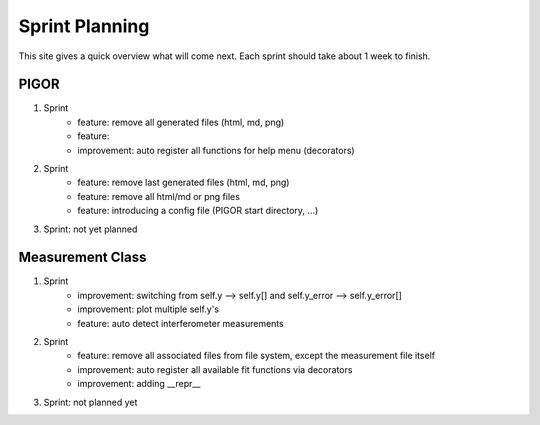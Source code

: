 Sprint Planning
===============

This site gives a quick overview what will come next. Each sprint should take about 1 week to finish.

PIGOR
-----

1. Sprint
    - feature: remove all generated files (html, md, png)
    - feature: 
    - improvement: auto register all functions for help menu (decorators)
2. Sprint
    - feature: remove last generated files (html, md, png)
    - feature: remove all html/md or png files
    - feature: introducing a config file (PIGOR start directory, ...)
3. Sprint: not yet planned


Measurement Class
-----------------

1. Sprint
    - improvement: switching from self.y --> self.y[] and self.y_error --> self.y_error[]
    - improvement: plot multiple self.y's
    - feature: auto detect interferometer measurements
2. Sprint
    - feature: remove all associated files from file system, except the measurement file itself
    - improvement: auto register all available fit functions via decorators
    - improvement: adding __repr__
3. Sprint: not planned yet